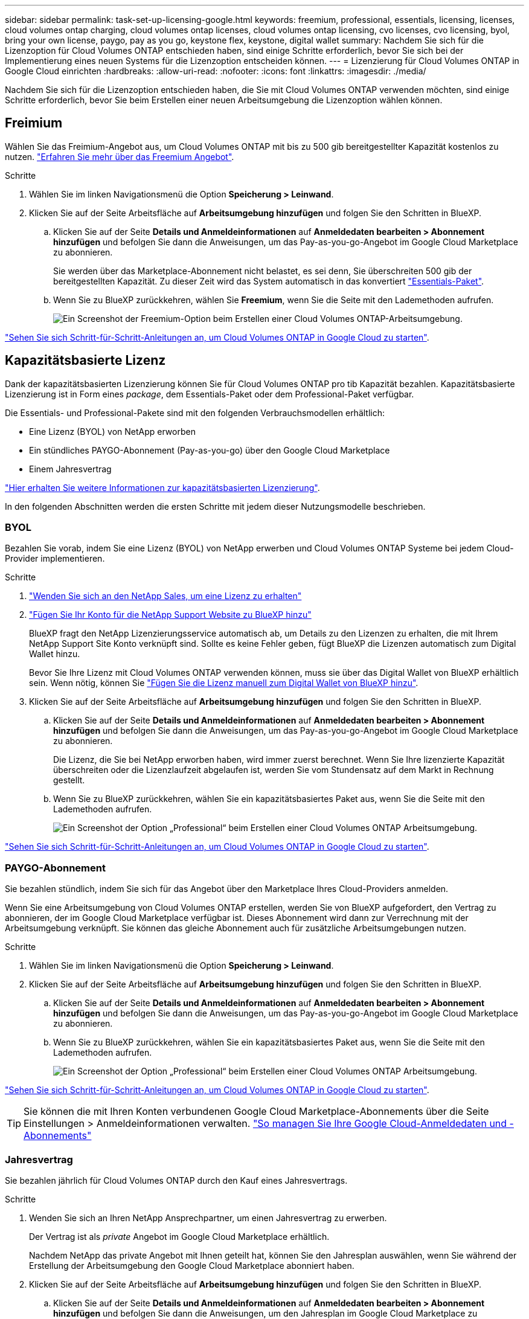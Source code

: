 ---
sidebar: sidebar 
permalink: task-set-up-licensing-google.html 
keywords: freemium, professional, essentials, licensing, licenses, cloud volumes ontap charging, cloud volumes ontap licenses, cloud volumes ontap licensing, cvo licenses, cvo licensing, byol, bring your own license, paygo, pay as you go, keystone flex, keystone, digital wallet 
summary: Nachdem Sie sich für die Lizenzoption für Cloud Volumes ONTAP entschieden haben, sind einige Schritte erforderlich, bevor Sie sich bei der Implementierung eines neuen Systems für die Lizenzoption entscheiden können. 
---
= Lizenzierung für Cloud Volumes ONTAP in Google Cloud einrichten
:hardbreaks:
:allow-uri-read: 
:nofooter: 
:icons: font
:linkattrs: 
:imagesdir: ./media/


[role="lead"]
Nachdem Sie sich für die Lizenzoption entschieden haben, die Sie mit Cloud Volumes ONTAP verwenden möchten, sind einige Schritte erforderlich, bevor Sie beim Erstellen einer neuen Arbeitsumgebung die Lizenzoption wählen können.



== Freimium

Wählen Sie das Freimium-Angebot aus, um Cloud Volumes ONTAP mit bis zu 500 gib bereitgestellter Kapazität kostenlos zu nutzen. link:concept-licensing.html#packages["Erfahren Sie mehr über das Freemium Angebot"].

.Schritte
. Wählen Sie im linken Navigationsmenü die Option *Speicherung > Leinwand*.
. Klicken Sie auf der Seite Arbeitsfläche auf *Arbeitsumgebung hinzufügen* und folgen Sie den Schritten in BlueXP.
+
.. Klicken Sie auf der Seite *Details und Anmeldeinformationen* auf *Anmeldedaten bearbeiten > Abonnement hinzufügen* und befolgen Sie dann die Anweisungen, um das Pay-as-you-go-Angebot im Google Cloud Marketplace zu abonnieren.
+
Sie werden über das Marketplace-Abonnement nicht belastet, es sei denn, Sie überschreiten 500 gib der bereitgestellten Kapazität. Zu dieser Zeit wird das System automatisch in das konvertiert link:concept-licensing.html#packages["Essentials-Paket"].

.. Wenn Sie zu BlueXP zurückkehren, wählen Sie *Freemium*, wenn Sie die Seite mit den Lademethoden aufrufen.
+
image:screenshot-freemium.png["Ein Screenshot der Freemium-Option beim Erstellen einer Cloud Volumes ONTAP-Arbeitsumgebung."]





link:task-deploying-gcp.html["Sehen Sie sich Schritt-für-Schritt-Anleitungen an, um Cloud Volumes ONTAP in Google Cloud zu starten"].



== Kapazitätsbasierte Lizenz

Dank der kapazitätsbasierten Lizenzierung können Sie für Cloud Volumes ONTAP pro tib Kapazität bezahlen. Kapazitätsbasierte Lizenzierung ist in Form eines _package_, dem Essentials-Paket oder dem Professional-Paket verfügbar.

Die Essentials- und Professional-Pakete sind mit den folgenden Verbrauchsmodellen erhältlich:

* Eine Lizenz (BYOL) von NetApp erworben
* Ein stündliches PAYGO-Abonnement (Pay-as-you-go) über den Google Cloud Marketplace
* Einem Jahresvertrag


link:concept-licensing.html#capacity-based-licensing["Hier erhalten Sie weitere Informationen zur kapazitätsbasierten Lizenzierung"].

In den folgenden Abschnitten werden die ersten Schritte mit jedem dieser Nutzungsmodelle beschrieben.



=== BYOL

Bezahlen Sie vorab, indem Sie eine Lizenz (BYOL) von NetApp erwerben und Cloud Volumes ONTAP Systeme bei jedem Cloud-Provider implementieren.

.Schritte
. https://cloud.netapp.com/contact-cds["Wenden Sie sich an den NetApp Sales, um eine Lizenz zu erhalten"^]
. https://docs.netapp.com/us-en/bluexp-setup-admin/task-adding-nss-accounts.html#add-an-nss-account["Fügen Sie Ihr Konto für die NetApp Support Website zu BlueXP hinzu"^]
+
BlueXP fragt den NetApp Lizenzierungsservice automatisch ab, um Details zu den Lizenzen zu erhalten, die mit Ihrem NetApp Support Site Konto verknüpft sind. Sollte es keine Fehler geben, fügt BlueXP die Lizenzen automatisch zum Digital Wallet hinzu.

+
Bevor Sie Ihre Lizenz mit Cloud Volumes ONTAP verwenden können, muss sie über das Digital Wallet von BlueXP erhältlich sein. Wenn nötig, können Sie link:task-manage-capacity-licenses.html#add-purchased-licenses-to-your-account["Fügen Sie die Lizenz manuell zum Digital Wallet von BlueXP hinzu"].

. Klicken Sie auf der Seite Arbeitsfläche auf *Arbeitsumgebung hinzufügen* und folgen Sie den Schritten in BlueXP.
+
.. Klicken Sie auf der Seite *Details und Anmeldeinformationen* auf *Anmeldedaten bearbeiten > Abonnement hinzufügen* und befolgen Sie dann die Anweisungen, um das Pay-as-you-go-Angebot im Google Cloud Marketplace zu abonnieren.
+
Die Lizenz, die Sie bei NetApp erworben haben, wird immer zuerst berechnet. Wenn Sie Ihre lizenzierte Kapazität überschreiten oder die Lizenzlaufzeit abgelaufen ist, werden Sie vom Stundensatz auf dem Markt in Rechnung gestellt.

.. Wenn Sie zu BlueXP zurückkehren, wählen Sie ein kapazitätsbasiertes Paket aus, wenn Sie die Seite mit den Lademethoden aufrufen.
+
image:screenshot-professional.png["Ein Screenshot der Option „Professional“ beim Erstellen einer Cloud Volumes ONTAP Arbeitsumgebung."]





link:task-deploying-gcp.html["Sehen Sie sich Schritt-für-Schritt-Anleitungen an, um Cloud Volumes ONTAP in Google Cloud zu starten"].



=== PAYGO-Abonnement

Sie bezahlen stündlich, indem Sie sich für das Angebot über den Marketplace Ihres Cloud-Providers anmelden.

Wenn Sie eine Arbeitsumgebung von Cloud Volumes ONTAP erstellen, werden Sie von BlueXP aufgefordert, den Vertrag zu abonnieren, der im Google Cloud Marketplace verfügbar ist. Dieses Abonnement wird dann zur Verrechnung mit der Arbeitsumgebung verknüpft. Sie können das gleiche Abonnement auch für zusätzliche Arbeitsumgebungen nutzen.

.Schritte
. Wählen Sie im linken Navigationsmenü die Option *Speicherung > Leinwand*.
. Klicken Sie auf der Seite Arbeitsfläche auf *Arbeitsumgebung hinzufügen* und folgen Sie den Schritten in BlueXP.
+
.. Klicken Sie auf der Seite *Details und Anmeldeinformationen* auf *Anmeldedaten bearbeiten > Abonnement hinzufügen* und befolgen Sie dann die Anweisungen, um das Pay-as-you-go-Angebot im Google Cloud Marketplace zu abonnieren.
.. Wenn Sie zu BlueXP zurückkehren, wählen Sie ein kapazitätsbasiertes Paket aus, wenn Sie die Seite mit den Lademethoden aufrufen.
+
image:screenshot-professional.png["Ein Screenshot der Option „Professional“ beim Erstellen einer Cloud Volumes ONTAP Arbeitsumgebung."]





link:task-deploying-gcp.html["Sehen Sie sich Schritt-für-Schritt-Anleitungen an, um Cloud Volumes ONTAP in Google Cloud zu starten"].


TIP: Sie können die mit Ihren Konten verbundenen Google Cloud Marketplace-Abonnements über die Seite Einstellungen > Anmeldeinformationen verwalten. https://docs.netapp.com/us-en/bluexp-setup-admin/task-adding-gcp-accounts.html["So managen Sie Ihre Google Cloud-Anmeldedaten und -Abonnements"^]



=== Jahresvertrag

Sie bezahlen jährlich für Cloud Volumes ONTAP durch den Kauf eines Jahresvertrags.

.Schritte
. Wenden Sie sich an Ihren NetApp Ansprechpartner, um einen Jahresvertrag zu erwerben.
+
Der Vertrag ist als _private_ Angebot im Google Cloud Marketplace erhältlich.

+
Nachdem NetApp das private Angebot mit Ihnen geteilt hat, können Sie den Jahresplan auswählen, wenn Sie während der Erstellung der Arbeitsumgebung den Google Cloud Marketplace abonniert haben.

. Klicken Sie auf der Seite Arbeitsfläche auf *Arbeitsumgebung hinzufügen* und folgen Sie den Schritten in BlueXP.
+
.. Klicken Sie auf der Seite *Details und Anmeldeinformationen* auf *Anmeldedaten bearbeiten > Abonnement hinzufügen* und befolgen Sie dann die Anweisungen, um den Jahresplan im Google Cloud Marketplace zu abonnieren.
.. Wählen Sie in Google Cloud den Jahresplan aus, der mit Ihrem Konto geteilt wurde, und klicken Sie dann auf *Abonnieren*.
.. Wenn Sie zu BlueXP zurückkehren, wählen Sie ein kapazitätsbasiertes Paket aus, wenn Sie die Seite mit den Lademethoden aufrufen.
+
image:screenshot-professional.png["Ein Screenshot der Option „Professional“ beim Erstellen einer Cloud Volumes ONTAP Arbeitsumgebung."]





link:task-deploying-gcp.html["Sehen Sie sich Schritt-für-Schritt-Anleitungen an, um Cloud Volumes ONTAP in Google Cloud zu starten"].



== Keystone Abonnement

Ein Keystone Abonnement ist ein nutzungsbasierter Abonnementservice. link:concept-licensing.html#keystone-subscription["Weitere Informationen zu NetApp Keystone Abonnements"].

.Schritte
. Wenn Sie noch kein Abonnement haben, https://www.netapp.com/forms/keystone-sales-contact/["Kontakt zu NetApp"^]
. Mailto:ng-keystone-success@netapp.com[NetApp kontaktieren]: Wir autorisieren Ihr BlueXP Benutzerkonto für eine oder mehrere Keystone Abonnements.
. Nachdem NetApp den Account autorisiert hat, link:task-manage-keystone.html#link-a-subscription["Verknüpfen Sie Ihre Abonnements für die Verwendung mit Cloud Volumes ONTAP"].
. Klicken Sie auf der Seite Arbeitsfläche auf *Arbeitsumgebung hinzufügen* und folgen Sie den Schritten in BlueXP.
+
.. Wählen Sie die Abrechnungsmethode für Keystone Abonnements aus, wenn Sie zur Auswahl einer Lademethode aufgefordert werden.
+
image:screenshot-keystone.png["Ein Screenshot der Keystone Abonnementoption beim Erstellen einer Cloud Volumes ONTAP Arbeitsumgebung."]





link:task-deploying-gcp.html["Sehen Sie sich Schritt-für-Schritt-Anleitungen an, um Cloud Volumes ONTAP in Google Cloud zu starten"].

